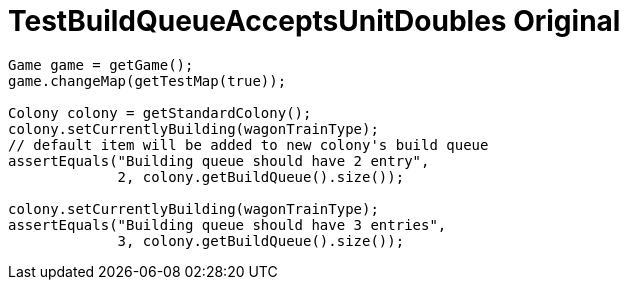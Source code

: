 ifndef::ROOT_PATH[:ROOT_PATH: ../../../../..]
ifndef::RESOURCES_PATH[:RESOURCES_PATH: {ROOT_PATH}/../../data/default]

[#net_sf_freecol_common_model_colonydoctest_testbuildqueueacceptsunitdoubles_original]
= TestBuildQueueAcceptsUnitDoubles Original


[source,java,indent=0]
----

        Game game = getGame();
        game.changeMap(getTestMap(true));

        Colony colony = getStandardColony();
        colony.setCurrentlyBuilding(wagonTrainType);
        // default item will be added to new colony's build queue
        assertEquals("Building queue should have 2 entry",
                     2, colony.getBuildQueue().size());

        colony.setCurrentlyBuilding(wagonTrainType);
        assertEquals("Building queue should have 3 entries",
                     3, colony.getBuildQueue().size());
    
----


